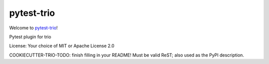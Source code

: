 pytest-trio
===========

Welcome to `pytest-trio <https://github.com/python-trio/pytest-trio>`__!

Pytest plugin for trio

License: Your choice of MIT or Apache License 2.0

COOKIECUTTER-TRIO-TODO: finish filling in your README!
Must be valid ReST; also used as the PyPI description.
